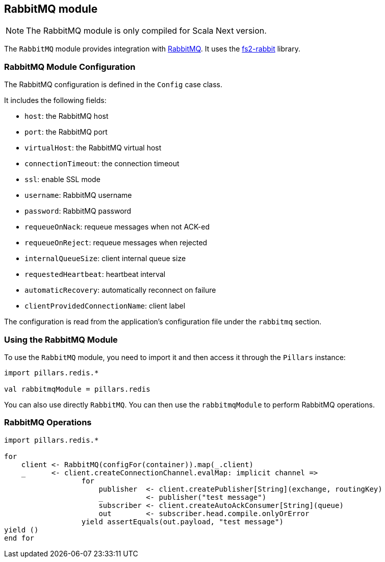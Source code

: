 == RabbitMQ module
:project-name: Pillars
:author: {project-name} Team
:toc: preamble
:icons: font
:jbake-type: page
:jbake-title: RabbitMQ Module
:jbake-status: published
ifndef::imagesdir[]
:imagesdir: ../../images
endif::imagesdir[]
ifndef::projectRootDir[]
:projectRootDir: ../../../../../..
endif::projectRootDir[]

[NOTE]
The RabbitMQ module is only compiled for Scala Next version.

The `RabbitMQ` module provides integration with https://www.rabbitmq.com[RabbitMQ].
It uses the https://github.com/profunktor/fs2-rabbit[fs2-rabbit] library.

=== RabbitMQ Module Configuration

The RabbitMQ configuration is defined in the `Config` case class.

It includes the following fields:

* `host`: the RabbitMQ host
* `port`: the RabbitMQ port
* `virtualHost`: the RabbitMQ virtual host
* `connectionTimeout`: the connection timeout
* `ssl`: enable SSL mode
* `username`: RabbitMQ username
* `password`: RabbitMQ password
* `requeueOnNack`: requeue messages when not ACK-ed
* `requeueOnReject`: requeue messages when rejected
* `internalQueueSize`: client internal queue size
* `requestedHeartbeat`: heartbeat interval
* `automaticRecovery`: automatically reconnect on failure
* `clientProvidedConnectionName`: client label

The configuration is read from the application's configuration file under the `rabbitmq` section.

=== Using the RabbitMQ Module

To use the `RabbitMQ` module, you need to import it and then access it through the `Pillars` instance:

[source,scala,linenums]
--
import pillars.redis.*

val rabbitmqModule = pillars.redis
--

You can also use directly `RabbitMQ`.
You can then use the `rabbitmqModule` to perform RabbitMQ operations.

=== RabbitMQ Operations

[source,scala,linenums]
--
import pillars.redis.*

for
    client <- RabbitMQ(configFor(container)).map(_.client)
    _      <- client.createConnectionChannel.evalMap: implicit channel =>
                  for
                      publisher  <- client.createPublisher[String](exchange, routingKey)
                      _          <- publisher("test message")
                      subscriber <- client.createAutoAckConsumer[String](queue)
                      out        <- subscriber.head.compile.onlyOrError
                  yield assertEquals(out.payload, "test message")
yield ()
end for
--
